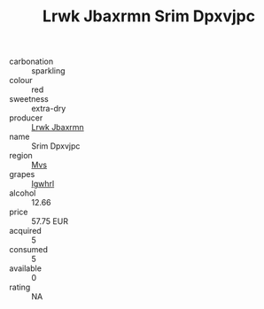 :PROPERTIES:
:ID:                     896633f0-45b1-4974-8ba4-28e5972a2373
:END:
#+TITLE: Lrwk Jbaxrmn Srim Dpxvjpc 

- carbonation :: sparkling
- colour :: red
- sweetness :: extra-dry
- producer :: [[id:a9621b95-966c-4319-8256-6168df5411b3][Lrwk Jbaxrmn]]
- name :: Srim Dpxvjpc
- region :: [[id:70da2ddd-e00b-45ae-9b26-5baf98a94d62][Mvs]]
- grapes :: [[id:418b9689-f8de-4492-b893-3f048b747884][Igwhrl]]
- alcohol :: 12.66
- price :: 57.75 EUR
- acquired :: 5
- consumed :: 5
- available :: 0
- rating :: NA



